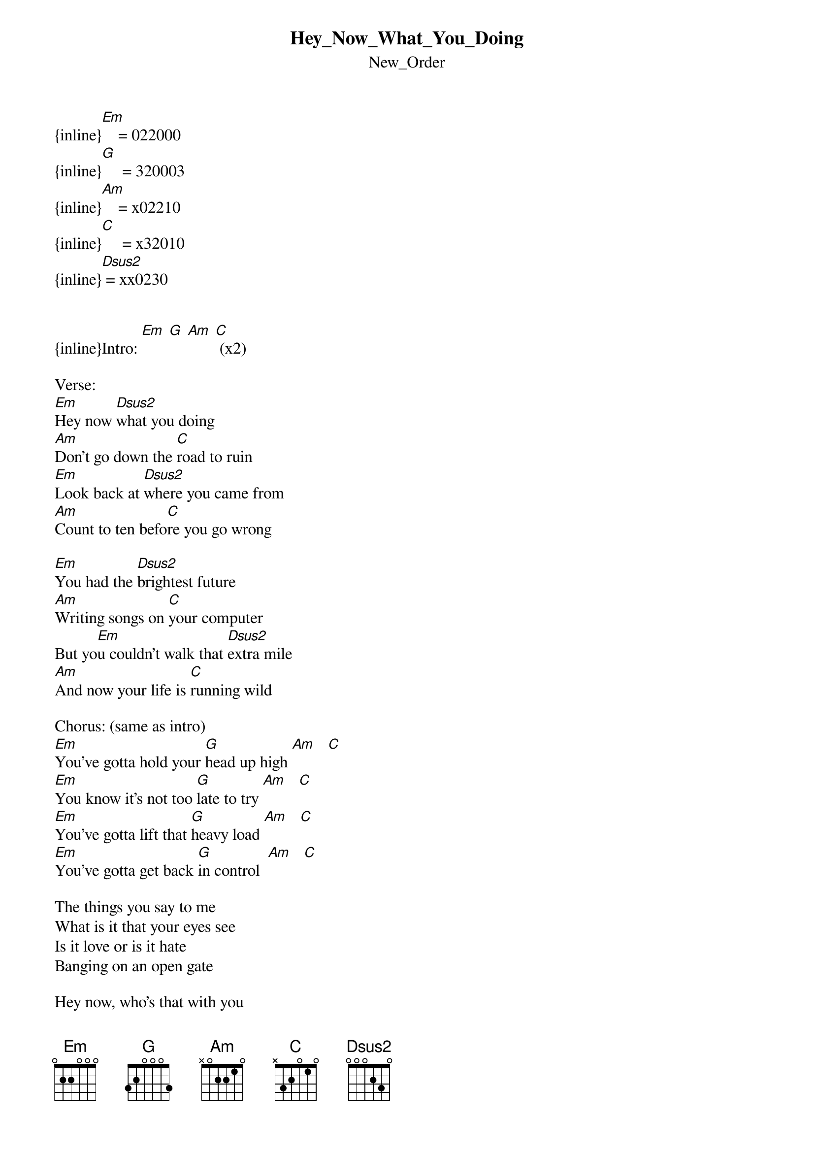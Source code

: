 {t: Hey_Now_What_You_Doing}
{st: New_Order}
{inline}[Em]    = 022000
{inline}[G]     = 320003
{inline}[Am]    = x02210
{inline}[C]     = x32010
{inline}[Dsus2] = xx0230


{inline}Intro: [Em] [G] [Am] [C] (x2)

Verse:
[Em]Hey now [Dsus2]what you doing
[Am]Don't go down the [C]road to ruin
[Em]Look back at [Dsus2]where you came from
[Am]Count to ten befo[C]re you go wrong

[Em]You had the [Dsus2]brightest future
[Am]Writing songs on [C]your computer
But yo[Em]u couldn't walk that [Dsus2]extra mile
[Am]And now your life is [C]running wild

Chorus: (same as intro)
[Em]You've gotta hold your [G]head up high [Am]   [C]
[Em]You know it's not too [G]late to try [Am]   [C]
[Em]You've gotta lift that [G]heavy load [Am]   [C]
[Em]You've gotta get back [G]in control  [Am]   [C]

The things you say to me
What is it that your eyes see
Is it love or is it hate
Banging on an open gate

Hey now, who's that with you
What's that thing I saw him give you
Turn round don't come no closer
You took it from my shoulder holster

You've gotta hold your head up high
You know it's not too late to try
You've gotta lift that heavy load
You've gotta get back in control

You've gotta hold your head up high
You know it's not too late to try
You've gotta lift that heavy load
You've gotta get back in control

Why don't you put that gun right down
Before you kill the love you found

Hey now what you doing (what you doing)
Don't go down the road to ruin

